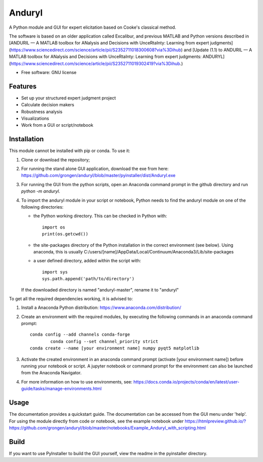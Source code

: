 ============================
Anduryl
============================

A Python module and GUI for expert elicitation based on Cooke's classical method.

The software is based on an older application called Excalibur, and previous MATLAB and Python versions described in  [ANDURIL — A MATLAB toolbox for ANalysis and Decisions with UnceRtaInty: Learning from expert judgments](https://www.sciencedirect.com/science/article/pii/S2352711018300608?via%3Dihub) and [Update (1.1) to ANDURIL — A MATLAB toolbox for ANalysis and Decisions with UnceRtaInty: Learning from expert judgments: ANDURYL](https://www.sciencedirect.com/science/article/pii/S2352711019302419?via%3Dihub.)

* Free software: GNU license

Features
--------

* Set up your structured expert judgment project
* Calculate decision makers
* Robustness analysis
* Visualizations
* Work from a GUI or script/notebook

Installation
------------
This module cannot be installed with pip or conda. To use it:

1.  Clone or download the repository;

2.	For running the stand alone GUI application, download the exe from here: https://github.com/grongen/anduryl/blob/master/pyinstaller/dist/Anduryl.exe

3.  For running the GUI from the python scripts, open an Anaconda command prompt in the github directory and run `python -m anduryl`.

4.  To import the anduryl module in your script or notebook, Python needs to find the anduryl module on one of the following directories:

    * the Python working directory. This can be checked in Python with::

        import os
        print(os.getcwd())

    * the site-packages directory of the Python installation in the correct environment (see below). Using anaconda, this is usually C:/users/[name]/AppData/Local/Continuum/Anaconda3/Lib/site-packages

    * a user defined directory, added within the script with::

        import sys
        sys.path.append('path/to/directory')

    If the downloaded directory is named "anduryl-master", rename it to "anduryl"

To get all the required dependencies working, it is advised to:

1.  Install a Anaconda Python distribution: https://www.anaconda.com/distribution/

2.  Create an environment with the required modules, by executing the following commands in an anaconda command prompt::

        conda config --add channels conda-forge
		conda config --set channel_priority strict 
        conda create --name [your environment name] numpy pyqt5 matplotlib

3.  Activate the created environment in an anaconda command prompt (activate [your environment name]) before running your notebook or script. A jupyter notebook or command prompt for the environment can also be launched from the Anaconda Navigator.

4.  For more information on how to use environments, see: https://docs.conda.io/projects/conda/en/latest/user-guide/tasks/manage-environments.html

Usage
-----
The documentation provides a quickstart guide. The documentation can be accessed from the GUI menu under 'help'.
For using the module directly from code or notebook, see the example notebook under https://htmlpreview.github.io/?https://github.com/grongen/anduryl/blob/master/notebooks/Example_Anduryl_with_scripting.html

Build
-----
If you want to use PyInstaller to build the GUI yourself, view the readme in the pyinstaller directory.
